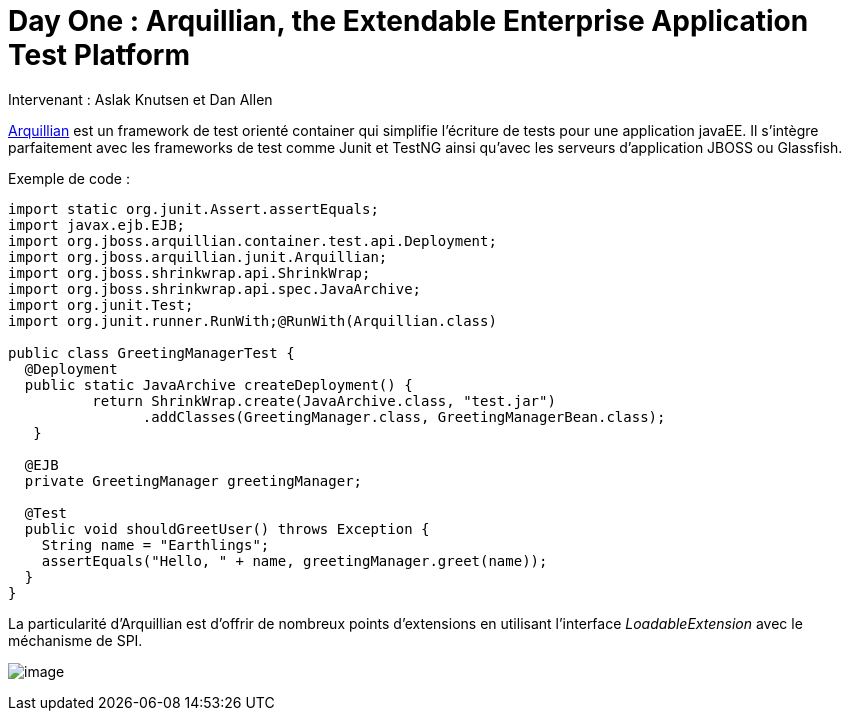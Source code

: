 = Day One : Arquillian, the Extendable Enterprise Application Test Platform
:published_at: 2011-10-04
:hp-tags: JavaOne

Intervenant : Aslak Knutsen et Dan Allen

http://www.jboss.org/arquillian[Arquillian] est un framework de test orienté container qui simplifie l'écriture de tests pour une application javaEE. Il s'intègre parfaitement avec les frameworks de test comme Junit et TestNG ainsi qu'avec les serveurs d'application JBOSS ou Glassfish.

Exemple de code :

[source, java]
--------------------------------------------------------------------------------------------------------------------------------------------------------------------------------------------------------------------------------------------------------------------------------------------------------------------------------------------------------------------------------------------------------------------------------------------------------------------------------------------------------------------------------------------------------------------------------------------------------------------------------------------------------------------------------------------------------------------------------------------------------------------------------------------------------------------
import static org.junit.Assert.assertEquals;
import javax.ejb.EJB;
import org.jboss.arquillian.container.test.api.Deployment;
import org.jboss.arquillian.junit.Arquillian;
import org.jboss.shrinkwrap.api.ShrinkWrap;
import org.jboss.shrinkwrap.api.spec.JavaArchive;
import org.junit.Test;
import org.junit.runner.RunWith;@RunWith(Arquillian.class)

public class GreetingManagerTest {   
  @Deployment    
  public static JavaArchive createDeployment() {
          return ShrinkWrap.create(JavaArchive.class, "test.jar")         
                .addClasses(GreetingManager.class, GreetingManagerBean.class); 
   }
   
  @EJB    
  private GreetingManager greetingManager;   

  @Test   
  public void shouldGreetUser() throws Exception {
    String name = "Earthlings";      
    assertEquals("Hello, " + name, greetingManager.greet(name));
  }
}
--------------------------------------------------------------------------------------------------------------------------------------------------------------------------------------------------------------------------------------------------------------------------------------------------------------------------------------------------------------------------------------------------------------------------------------------------------------------------------------------------------------------------------------------------------------------------------------------------------------------------------------------------------------------------------------------------------------------------------------------------------------------------------------------------------------------

La particularité d'Arquillian est d'offrir de nombreux points d'extensions en utilisant l'interface _LoadableExtension_ avec le méchanisme de SPI.

image:http://design.jboss.org/arquillian/logo/ui/images/success/arquillian_ui_success_256px.png[image,title="Arquillian"]

